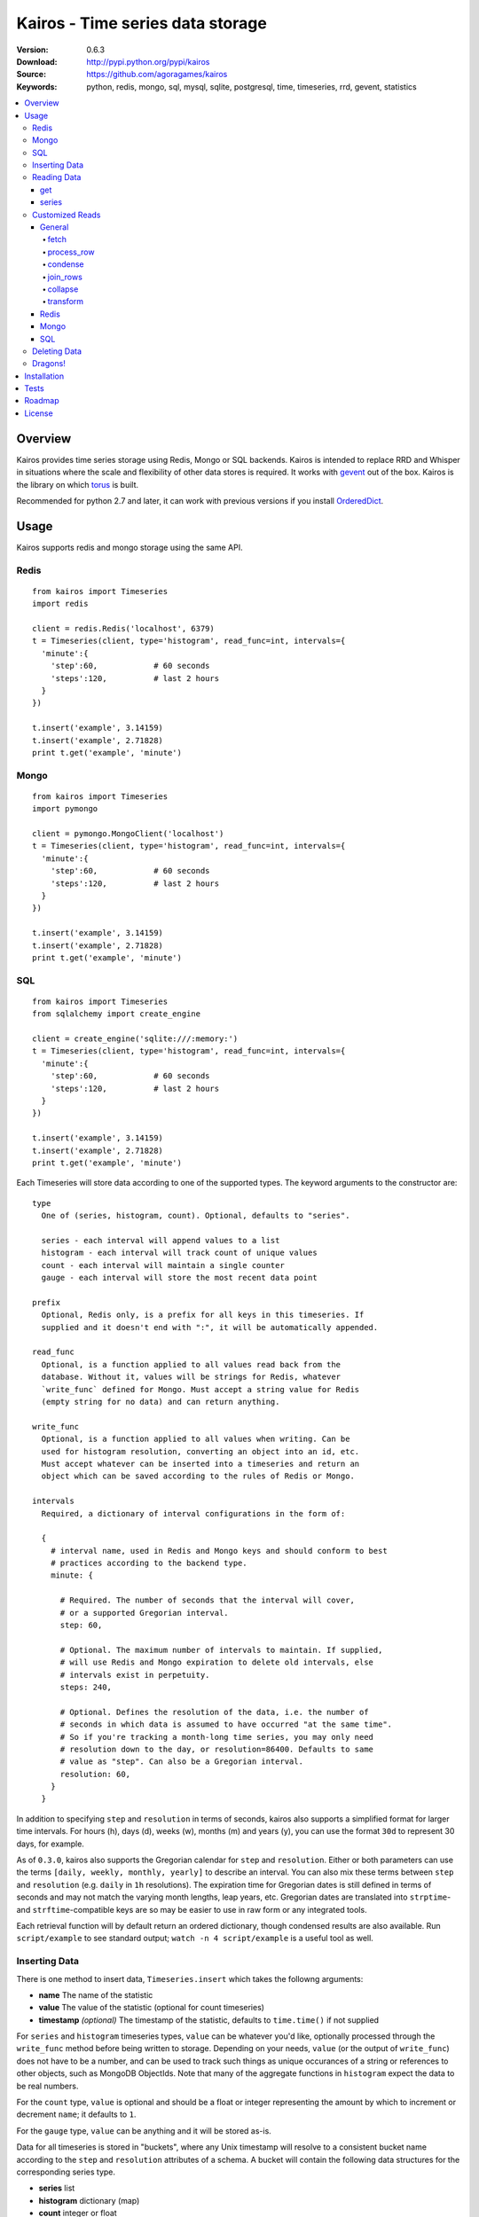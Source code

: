 =================================
Kairos - Time series data storage
=================================

:Version: 0.6.3
:Download: http://pypi.python.org/pypi/kairos
:Source: https://github.com/agoragames/kairos
:Keywords: python, redis, mongo, sql, mysql, sqlite, postgresql, time, timeseries, rrd, gevent, statistics

.. contents::
    :local:

.. _kairos-overview:

Overview
========

Kairos provides time series storage using Redis, Mongo or SQL backends. Kairos is 
intended to replace RRD and Whisper in situations where the scale and 
flexibility of other data stores is required. It works with
`gevent <http://www.gevent.org/>`_ out of the box. Kairos is the library
on which `torus <https://github.com/agoragames/torus>`_ is built.

Recommended for python 2.7 and later, it can work with previous versions if you
install `OrderedDict <https://pypi.python.org/pypi/ordereddict>`_.

Usage
=====

Kairos supports redis and mongo storage using the same API.

Redis
-----

::

  from kairos import Timeseries
  import redis

  client = redis.Redis('localhost', 6379)
  t = Timeseries(client, type='histogram', read_func=int, intervals={
    'minute':{
      'step':60,            # 60 seconds
      'steps':120,          # last 2 hours
    }
  })

  t.insert('example', 3.14159)
  t.insert('example', 2.71828)
  print t.get('example', 'minute')

Mongo
-----

::

  from kairos import Timeseries
  import pymongo

  client = pymongo.MongoClient('localhost')
  t = Timeseries(client, type='histogram', read_func=int, intervals={
    'minute':{
      'step':60,            # 60 seconds
      'steps':120,          # last 2 hours
    }
  })

  t.insert('example', 3.14159)
  t.insert('example', 2.71828)
  print t.get('example', 'minute')

SQL
---

::

  from kairos import Timeseries
  from sqlalchemy import create_engine

  client = create_engine('sqlite:///:memory:')
  t = Timeseries(client, type='histogram', read_func=int, intervals={
    'minute':{
      'step':60,            # 60 seconds
      'steps':120,          # last 2 hours
    }
  })

  t.insert('example', 3.14159)
  t.insert('example', 2.71828)
  print t.get('example', 'minute')

Each Timeseries will store data according to one of the supported types. The
keyword arguments to the constructor are: ::

  type
    One of (series, histogram, count). Optional, defaults to "series".

    series - each interval will append values to a list
    histogram - each interval will track count of unique values
    count - each interval will maintain a single counter
    gauge - each interval will store the most recent data point

  prefix
    Optional, Redis only, is a prefix for all keys in this timeseries. If 
    supplied and it doesn't end with ":", it will be automatically appended.

  read_func
    Optional, is a function applied to all values read back from the
    database. Without it, values will be strings for Redis, whatever 
    `write_func` defined for Mongo. Must accept a string value for Redis
    (empty string for no data) and can return anything.

  write_func
    Optional, is a function applied to all values when writing. Can be
    used for histogram resolution, converting an object into an id, etc.
    Must accept whatever can be inserted into a timeseries and return an
    object which can be saved according to the rules of Redis or Mongo.

  intervals
    Required, a dictionary of interval configurations in the form of: 

    {
      # interval name, used in Redis and Mongo keys and should conform to best 
      # practices according to the backend type.
      minute: {
        
        # Required. The number of seconds that the interval will cover,
        # or a supported Gregorian interval.
        step: 60,
        
        # Optional. The maximum number of intervals to maintain. If supplied,
        # will use Redis and Mongo expiration to delete old intervals, else 
        # intervals exist in perpetuity.
        steps: 240,
        
        # Optional. Defines the resolution of the data, i.e. the number of 
        # seconds in which data is assumed to have occurred "at the same time".
        # So if you're tracking a month-long time series, you may only need 
        # resolution down to the day, or resolution=86400. Defaults to same
        # value as "step". Can also be a Gregorian interval.
        resolution: 60,
      }
    }

In addition to specifying ``step`` and ``resolution`` in terms of seconds, 
kairos also supports a simplified format for larger time intervals. For
hours (h), days (d), weeks (w), months (m) and years (y), you can use 
the format ``30d`` to represent 30 days, for example.

As of ``0.3.0``, kairos also supports the Gregorian calendar for ``step``
and ``resolution``. Either or both parameters can use the terms ``[daily,
weekly, monthly, yearly]`` to describe an interval. You can also mix these
terms between ``step`` and ``resolution`` (e.g. ``daily`` in 
``1h`` resolutions). The expiration time for Gregorian dates is still defined
in terms of seconds and may not match the  varying month lengths, leap years, 
etc. Gregorian dates are translated into ``strptime``- and ``strftime``-compatible
keys are so may be easier to use in raw form or any integrated tools.

Each retrieval function will by default return an ordered dictionary, though
condensed results are also available. Run ``script/example`` to see standard
output; ``watch -n 4 script/example`` is a useful tool as well.

Inserting Data
--------------

There is one method to insert data, ``Timeseries.insert`` which takes the
followng arguments:


* **name** The name of the statistic
* **value** The value of the statistic (optional for count timeseries)
* **timestamp** `(optional)` The timestamp of the statistic, defaults to ``time.time()`` if not supplied

For ``series`` and ``histogram`` timeseries types, ``value`` can be whatever 
you'd like, optionally processed through the ``write_func`` method before being 
written to storage. Depending on your needs, ``value`` (or the output of 
``write_func``) does not have to be a number, and can be used to track such 
things as unique occurances of a string or references to other objects, such 
as MongoDB ObjectIds. Note that many of the aggregate functions in ``histogram``
expect the data to be real numbers.

For the ``count`` type, ``value`` is optional and should be a float or integer 
representing the amount by which to increment or decrement ``name``; it defaults
to ``1``.

For the ``gauge`` type, ``value`` can be anything and it will be stored as-is.

Data for all timeseries is stored in "buckets", where any Unix timestamp will
resolve to a consistent bucket name according to the ``step`` and ``resolution``
attributes of a schema. A bucket will contain the following data structures for
the corresponding series type.

* **series** list
* **histogram** dictionary (map)
* **count** integer or float
* **gauge** value

Reading Data
------------

There are two methods to read data, ``Timeseries.get`` and ``Timeseries.series``.
``get`` will return data from a single bucket, and ``series`` will return data
from several buckets.

get
***

Supports the following parameters. All optional parameters are keyword arguments.

* **name** The name of the statistic, or a list of names whose data will be joined together.
* **interval** The named interval to read from
* **timestamp** `(optional)` The timestamp to read, defaults to ``time.time()``
* **condensed** `(optional)` **DEPRECATED** Use ``condense`` instead. Support for this will be removed entirely in a future release.
* **transform** `(optional)` Optionally process each row of data. Supports ``[mean, count, min, max, sum]``, or any callable that accepts datapoints according to the type of series (e.g histograms are dictionaries, counts are integers, etc). Transforms are called after ``read_func`` has cast the data type and after resolution data is optionally condensed. If ``transform`` is one of ``(list,tuple,set)``, will load the data once and run all the transforms on that data set. If ``transform`` is a ``dict`` of the form ``{ transform_name : transform_func }``, will run all of the transform functions on the data set.
* **fetch** `(optional)` Function to use instead of the built-in implementations for fetching data. See `Customized Reads`_.
* **process_row** `(optional)` Can be a callable to implement `Customized Reads`_.
* **condense** `(optional)` If using resolutions, ``True`` will collapse the resolution data into a single row. Can be a callable to implement `Customized Reads`_.
* **join_rows** `(optional)` Can be a callable to implement `Customized Reads`_.

Returns a dictionary of ``{ timestamp : data }``, where ``timestamp`` is a Unix timestamp
and ``data`` is a data structure corresponding to the type of series, or whatever 
``transform`` returns.  If not using resolutions or ``condensed=True``, the length 
of the dictionary is 1, else it will be the number of resolution buckets within
the interval that contained data. If ``transform`` is a list, ``data`` will be a 
dictionary of ``{ transform_func : transformed_data }``. If ``transform`` is a ``dict``,
``data`` will be a dictionary of ``{ transform_name : transformed_data }``.

series
******

Almost identical to ``get``, supports the following parameters. All optional parameters are keyword arguments.

* **name** The name of the statistic, or a list of names whose data will be joined together.
* **interval** The named interval to read from
* **start** `(optional)` The timestamp which should be in the first interval of the returned data.
* **end** `(optional)` The timestamp which should be in the last interval of the returned data. 
* **steps** `(optional)` The number of steps in the interval to read, defaults to either ``steps`` in the configuration or 1. Ignored if both ``start`` and ``end`` are defined. If either ``start`` or ``end`` are defined, ``steps`` is inclusive of whatever interval that timestamp falls into.
* **condensed** `(optional)` **DEPRECATED** Use ``condense`` instead. Support for this will be removed entirely in a future release.
* **transform** `(optional)` Optionally process each row of data. Supports ``[mean, count, min, max, sum]``, or any callable that accepts a list of datapoints according to the type of series (e.g histograms are dictionaries, counts are integers, etc). Transforms are called after ``read_func`` has cast the data type and after resolution data is optionally condensed. If ``transform`` is one of ``(list,tuple,set)``, will load the data once and run all the transforms on that data set. If ``transform`` is a ``dict`` of the form ``{ transform_name : transform_func }``, will run all of the transform functions on the data set.
* **fetch** `(optional)` Function to use instead of the built-in implementations for fetching data. See `Customized Reads`_.
* **process_row** `(optional)` Can be a callable to implement `Customized Reads`_.
* **condense** `(optional)` If using resolutions, ``True`` will collapse the resolution data into a single row. Can be a callable to implement `Customized Reads`_.
* **join_rows** `(optional)` Can be a callable to implement `Customized Reads`_.
* **collapse** `(optional)` ``True`` will collapse all of the data in the date range into a single result. Can be a callable to implement `Customized Reads`_.

Returns an ordered dictionary of ``{ interval_timestamp : { resolution_timestamp: data } }``,
where ``interval_timestamp`` and ``resolution_timestamp`` are Unix timestamps
and ``data`` is a data structure corresponding to the type of series, or whatever 
``transform`` returns.  If not using resolutions or ``condensed=True``, the dictionary
will be of the form ``{ interval_timestamp : data }``.

All variations of ``transform`` and the resulting format of ``data`` are the same
as in ``get``.

If both ``start`` and ``end`` are defined, the returned data will start and end
on intervals including those timestamps. If only ``start`` is defined, then the
return data will start with an interval that includes that timestamp, with the
total number of intervals returned defined by ``steps``. If only ``end`` is 
defined, then the return data will end with an interval that includes that 
timestamp, with the total number of intervals preceeding it defined by ``steps``.

It is important to note that the interval timestamps in the returned data will
not necessarily match ``start`` or ``end``. This is because of the consistent
hashing scheme that kairos uses, such that ``start`` and ``end`` will be 
translated into the bucket in which it can be found.

Customized Reads
----------------

**ALPHA** This feature is still being explored and the API may change significantly.

There are times when the data in a timeseries requires processing to
be pushed onto the datastore. 

There are times when one needs custom control over the reading and processing
of data in a timeseries. As there is no good way to do this generically,
the ``get`` and ``series`` API supports several keyword arguments to customize
access to the data. Common use cases are to handle large sets of data that
can be processed in the datastore, and situations where one wants to implement
cutom analysis of the dataset such as calculating variance. 

General
*******

The following functions can be overloaded with keyword parameters to ``get`` and
``series`` (``collapse`` being only used for a series).

fetch
#####

A customized database read function. The usage varies depending on the backends
which are described in detail below.
**IMPORTANT** You are welcome to change the type of the return value, but be
wary that transforms, condense and collapse functionality may not work
properly with the changed data types.


process_row
###########

The function which handles the type casting of the data read from the backend
and also calling the ``read_func`` if it has been defined for the time series.
It is required that you define this function if you overload ``fetch`` such
that the returned data type is not the same as the time series' native format
(``dict`` for histogram, ``list`` for series, etc).

The function must be in the form of ``process_row(data)``, where:

* **data** The row data generated by the native or ``fetch`` implementation, not
  including any time stamps.

The function may return any data type, but if it's not the native format of the
time series, additional downstream functions may have to be overloaded.

condense
########

If the ``condense`` argument is a callable, the caller can override how resolution
data is collapsed (reduced) into a single interval. The argument will always be 
in the form of: ::

  {
    'resolution_t0' : <data_t0>,
    'resolution_t1' : <data_t1>,
    ...
    'resolution_tN' : <data_tN>,
  }

Where ``<data_tN>`` is the data returned from the native or ``fetch`` 
implementation and passed through the native or custom ``process_row``
implementation.

The function should return a single value, optionally in the same format as 
``<data_tN>``, but this method could also be used for calculating such
things as rate of change or variance within a time interval.

join_rows
#########

If the ``join_rows`` argument is a callable and the ``name`` parameter to ``get``
or ``series`` is one of ``(list,tuple,set)``, this method will be called to join
the data from several named timeseries into a single result. The argument will
always be in the form of: ::

  [
    <data_series0>,
    <data_series1>,
    ...
    <data_seriesN>
  ]

Where ``<data_series0>`` will be the data within a single timestamp window in
the series' native format or whatever was generated by custom implementations
of ``fetch``, ``process_row`` and/or ``condense``. It is important to note
that not every series will contain data points within a given time interval.

In addition to reducing multiple time series' worth of data within an interval
into a single result, this method could be used to implement cross-series
analytics such as unions, intersections and differentials.

collapse
########

If the ``collapse`` argument is a callable, the caller can override how interval
data is collapsed (reduced) into a single result. The native implementation is to
call the ``condense`` function implemented by a time series. The arguments are
the same as a custom ``condense`` function, as-is the expected return value.

It's important to note that if ``collapse`` is defined, the series will 
automatically be condensed as well, so if ``fetch`` is overloaded to return a 
custom data type, then ``condense`` must also be defined. If ``collapse`` is
``True``, the custom ``condense`` function will be used if defined.

In addition to collapsing the result of a time series into a single data set,
this method could also be used to calculate data across a time series, such as
variance.

transform
#########

As noted previously, ``transform`` can be any callable, list of names or callables,
or a named map of transform names or callables. The transforms will be processed 
after all previous native or custom read functions, including ``collapse``.


Redis
*****

The function must be in the form of ``fetch(handle, key)``, where:

* **handle** Either a Redis client or pipeline instance
* **key** The key for the timeseries data

The return value should correspond to the data type of timeseries, e.g. ``dict``
for a histogram. One should always assume that ``handle`` is both a pipeline
`and` a client, and ``fetch`` should return the result of, e.g. 
``handle.hlen(...)``, but that it cannot be used to return a literal, such
as ``lambda: h,k: { 'foo' : h.hlen(k) }``

Mongo
*****

The function must be in the form of ``fetch(handle, **kwargs)``, where:

* **handle** A PyMongo ``Collection``
* **spec** The (suggested) query specification
* **sort** The (suggested) sort definition for the query
* **method** The suggested method to use on the ``handle``

The required return value depends on the value of ``method``.

* **find_one** Should return a hash in the form ``{ value : <data> }``, where
  ``<data>`` should correspond to the data type of the timeseries, e.g. ``list``
  for a series. May directly return a result from ``pymongo.collection.find_one``.
* **find** Should return an iterable in the form ``[ { value: <data> }, ... ]``,
  where ``<data>`` follows the same rules as ``find_one``.

Re-implementing the default functionality would look like: ::

  def mongo_fetch(handle, spec, sort, method):
    if method=='find':
      return handle.find( spec=spec, sort=sort )
    elif method=='find_one':
      return handle.find_one( spec )

SQL
***

The function must be in the form ``fetch(connection, table, name, i_time, i_end)``, where:

* **connection** A SQLAlchemy ``Connection``
* **table** A SQLAlchemy ``Table``
* **name** The name of the stat to fetch
* **interval** The interval of the stat to fetch
* **i_time** The interval timestamp key
* **i_end** (optional) For a series, the ending timestamp key

The return value should be in the form of ::

  { 
    'interval_t0' : {
      'resolution_t0t0' : <data_t0t0>,
      'resolution_t0t1' : <data_t0t1>,
      ...
      'resolution_t0tN' : <data_t0tN>
    },
    'interval_t1' : { ... },
    ...
    'interval_tN' : { ... },
  }

If the series doesn't use resolutions, then ``resolution_tNtN`` should be 
``None``, and so each interval will be in the form 
``{ 'interval_tN: { None : <data_tN> } }``. This is inherent in the way that
data is stored within the tables.


Deleting Data
-------------

To delete the data, call ``Timeseries.delete`` with the name of your statistic,
and all values in all intervals will be deleted.

Dragons!
--------

Kairos achieves its efficiency by using Redis or Mongo TTLs and data structures
in combination with a key naming scheme that generates consistent keys based on
any timestamp relative to epoch. However, just like 
`RRDtool <http://oss.oetiker.ch/rrdtool/>`_, changing any attribute of the
timeseries means that new data will be stored differently than old data. For
this reason it's best to completely delete all data in an old time series
before creating or querying using a new configuration.


Installation
============

Kairos is available on `pypi <http://pypi.python.org/pypi/kairos>`_ and can be installed using ``pip`` ::

  pip install kairos


If installing from source:

* with development requirements (e.g. testing frameworks) ::

    pip install -r development.pip

* without development requirements ::

    pip install -r requirements.pip

Note that kairos does not by default require the redis package, nor does
it require `hiredis <http://pypi.python.org/pypi/hiredis>`_ though it is
strongly recommended.

Tests
=====

Use `nose <https://github.com/nose-devs/nose/>`_ to run the test suite. ::

  $ nosetests


Roadmap
=======

* Round-robbin intervals for datastores without TTLs
* Round-robbin databases: memcache (and compatible, e.g. ElastiCache), Riak,
  DynamoDB, SimpleDB, GDBM, Berkeley DB, and more
* Redis optimizations
* Capped collection support for mongo
* Expose the native commands for various data stores (e.g. "sismember") for
  single interval and series queries.
* Bloom filters
* "Native" transforms that leverage data store features (e.g. "length")
* Joined series populate a data structure at query time
* Joined series support concurrency "runner"

License
=======

This software is licensed under the `New BSD License`. See the ``LICENSE.txt``
file in the top distribution directory for the full license text.

.. # vim: syntax=rst expandtab tabstop=4 shiftwidth=4 shiftround
